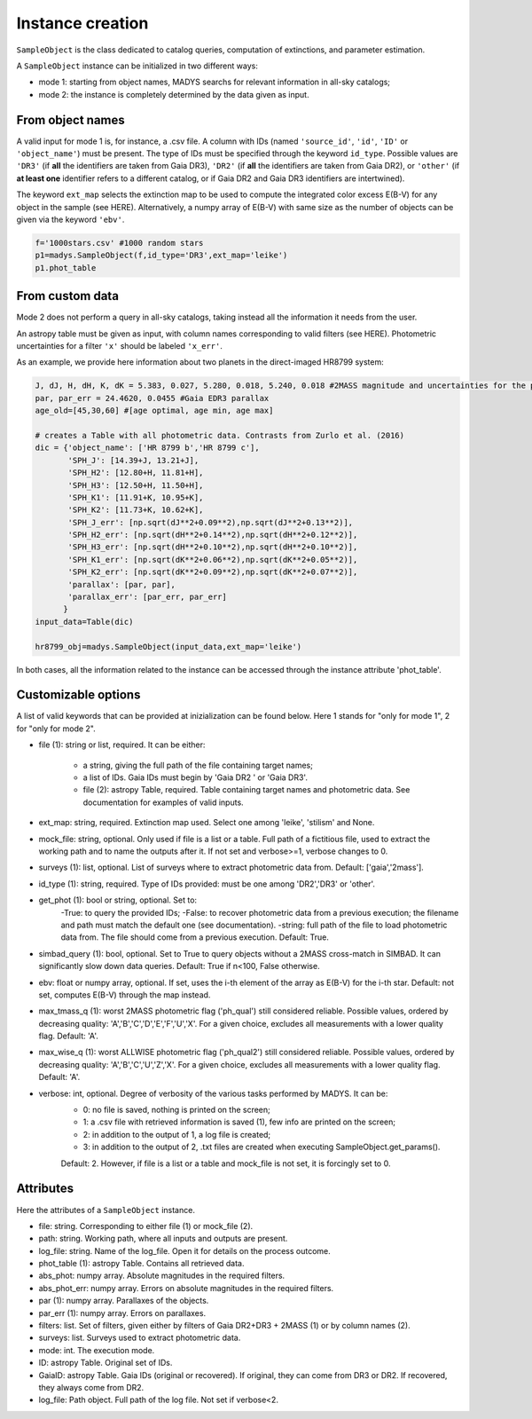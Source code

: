 Instance creation
=====

``SampleObject`` is the class dedicated to catalog queries, computation of extinctions, and parameter estimation.

A ``SampleObject`` instance can be initialized in two different ways:

* mode 1: starting from object names, MADYS searchs for relevant information in all-sky catalogs;
* mode 2: the instance is completely determined by the data given as input.

From object names
------------

A valid input for mode 1 is, for instance, a .csv file. A column with IDs (named ``'source_id'``, ``'id'``, ``'ID'`` or ``'object_name'``) must be present. The type of IDs must be specified through the keyword ``id_type``. Possible values are ``'DR3'`` (if **all** the identifiers are taken from Gaia DR3), ``'DR2'`` (if **all** the identifiers are taken from Gaia DR2), or ``'other'`` (if **at least one** identifier refers to a different catalog, or if Gaia DR2 and Gaia DR3 identifiers are intertwined).

The keyword ``ext_map`` selects the extinction map to be used to compute the integrated color excess E(B-V) for any object in the sample (see HERE). Alternatively, a numpy array of E(B-V) with same size as the number of objects can be given via the keyword ``'ebv'``.

.. code-block:: console

   f='1000stars.csv' #1000 random stars
   p1=madys.SampleObject(f,id_type='DR3',ext_map='leike') 
   p1.phot_table

From custom data
----------------

Mode 2 does not perform a query in all-sky catalogs, taking instead all the information it needs from the user.

An astropy table must be given as input, with column names corresponding to valid filters (see HERE). Photometric uncertainties for a filter ``'x'`` should be labeled ``'x_err'``.

As an example, we provide here information about two planets in the direct-imaged HR8799 system:

.. code-block:: console

   J, dJ, H, dH, K, dK = 5.383, 0.027, 5.280, 0.018, 5.240, 0.018 #2MASS magnitude and uncertainties for the primary star
   par, par_err = 24.4620, 0.0455 #Gaia EDR3 parallax
   age_old=[45,30,60] #[age optimal, age min, age max]

   # creates a Table with all photometric data. Contrasts from Zurlo et al. (2016)
   dic = {'object_name': ['HR 8799 b','HR 8799 c'],
          'SPH_J': [14.39+J, 13.21+J],
          'SPH_H2': [12.80+H, 11.81+H],
          'SPH_H3': [12.50+H, 11.50+H],
          'SPH_K1': [11.91+K, 10.95+K],
          'SPH_K2': [11.73+K, 10.62+K],
          'SPH_J_err': [np.sqrt(dJ**2+0.09**2),np.sqrt(dJ**2+0.13**2)],
          'SPH_H2_err': [np.sqrt(dH**2+0.14**2),np.sqrt(dH**2+0.12**2)],
          'SPH_H3_err': [np.sqrt(dH**2+0.10**2),np.sqrt(dH**2+0.10**2)],
          'SPH_K1_err': [np.sqrt(dK**2+0.06**2),np.sqrt(dK**2+0.05**2)],
          'SPH_K2_err': [np.sqrt(dK**2+0.09**2),np.sqrt(dK**2+0.07**2)],
          'parallax': [par, par],
          'parallax_err': [par_err, par_err]
         }
   input_data=Table(dic)

   hr8799_obj=madys.SampleObject(input_data,ext_map='leike')


In both cases, all the information related to the instance can be accessed through the instance attribute 'phot_table'.

Customizable options
------------

A list of valid keywords that can be provided at inizialization can be found below. Here 1 stands for "only for mode 1", 2 for "only for mode 2".

* file (1): string or list, required. It can be either:

   - a string, giving the full path of the file containing target names;
   - a list of IDs. Gaia IDs must begin by 'Gaia DR2 ' or 'Gaia DR3'.
   - file (2): astropy Table, required. Table containing target names and photometric data. See documentation for examples of valid inputs.
* ext_map: string, required. Extinction map used. Select one among 'leike', 'stilism' and None.
* mock_file: string, optional. Only used if file is a list or a table. Full path of a fictitious file, used to extract the working path and to name the outputs after it. If not set and verbose>=1, verbose changes to 0.
* surveys (1): list, optional. List of surveys where to extract photometric data from. Default: ['gaia','2mass'].
* id_type (1): string, required. Type of IDs provided: must be one among 'DR2','DR3' or 'other'.
* get_phot (1): bool or string, optional. Set to:
   -True: to query the provided IDs;
   -False: to recover photometric data from a previous execution; the filename and path must match the default one (see documentation).
   -string: full path of the file to load photometric data from. The file should come from a previous execution.
   Default: True.
* simbad_query (1): bool, optional. Set to True to query objects without a 2MASS cross-match in SIMBAD. It can significantly slow down data queries. Default: True if n<100, False otherwise.
* ebv: float or numpy array, optional. If set, uses the i-th element of the array as E(B-V) for the i-th star. Default: not set, computes E(B-V) through the map instead.
* max_tmass_q (1): worst 2MASS photometric flag ('ph_qual') still considered reliable. Possible values, ordered by decreasing quality: 'A','B','C','D','E','F','U','X'. For a given choice, excludes all measurements with a lower quality flag. Default: 'A'.
* max_wise_q (1): worst ALLWISE photometric flag ('ph_qual2') still considered reliable. Possible values, ordered by decreasing quality: 'A','B','C','U','Z','X'. For a given choice, excludes all measurements with a lower quality flag. Default: 'A'.
* verbose: int, optional. Degree of verbosity of the various tasks performed by MADYS. It can be:
   - 0: no file is saved, nothing is printed on the screen;
   - 1: a .csv file with retrieved information is saved (1), few info are printed on the screen;
   - 2: in addition to the output of 1, a log file is created;
   - 3: in addition to the output of 2, .txt files are created when executing SampleObject.get_params().
   Default: 2. However, if file is a list or a table and mock_file is not set, it is forcingly set to 0.


Attributes
------------

Here the attributes of a ``SampleObject`` instance.

* file: string. Corresponding to either file (1) or mock_file (2).
* path: string. Working path, where all inputs and outputs are present.
* log_file: string. Name of the log_file. Open it for details on the process outcome.
* phot_table (1): astropy Table. Contains all retrieved data.
* abs_phot: numpy array. Absolute magnitudes in the required filters.
* abs_phot_err: numpy array. Errors on absolute magnitudes in the required filters.
* par (1): numpy array. Parallaxes of the objects.
* par_err (1): numpy array. Errors on parallaxes.
* filters: list. Set of filters, given either by filters of Gaia DR2+DR3 + 2MASS (1) or by column names (2).
* surveys: list. Surveys used to extract photometric data.
* mode: int. The execution mode.
* ID: astropy Table. Original set of IDs.
* GaiaID: astropy Table. Gaia IDs (original or recovered). If original, they can come from DR3 or DR2. If recovered, they always come from DR2.
* log_file: Path object. Full path of the log file. Not set if verbose<2.

